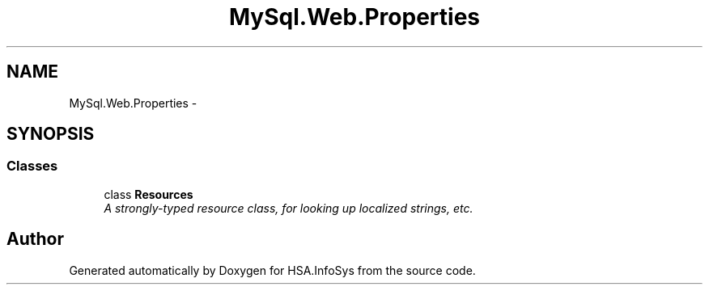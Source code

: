 .TH "MySql.Web.Properties" 3 "Fri Jul 5 2013" "Version 1.0" "HSA.InfoSys" \" -*- nroff -*-
.ad l
.nh
.SH NAME
MySql.Web.Properties \- 
.SH SYNOPSIS
.br
.PP
.SS "Classes"

.in +1c
.ti -1c
.RI "class \fBResources\fP"
.br
.RI "\fIA strongly-typed resource class, for looking up localized strings, etc\&. \fP"
.in -1c
.SH "Author"
.PP 
Generated automatically by Doxygen for HSA\&.InfoSys from the source code\&.
